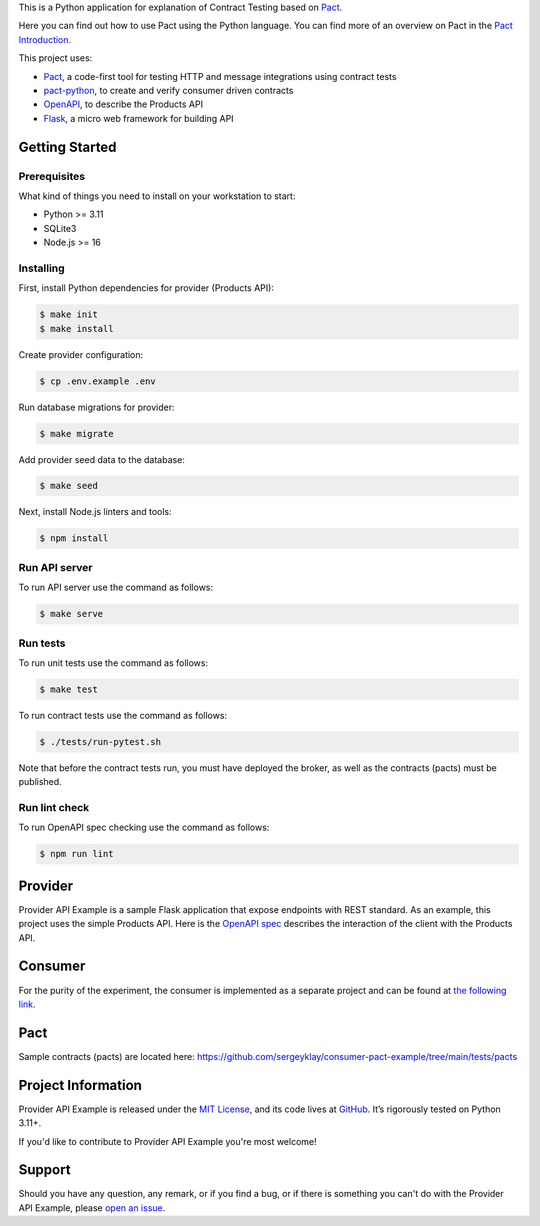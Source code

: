 .. raw:: html

    <h1 align="center">Provider API Example</h1>
    <p align="center">
        <a href="https://github.com/sergeyklay/provider-pact-example/actions/workflows/test-contracts.yaml">
            <img src="https://github.com/sergeyklay/provider-pact-example/actions/workflows/test-contracts.yaml/badge.svg" alt="Test Contracts" />
        </a>
        <a href="https://github.com/sergeyklay/provider-pact-example/actions/workflows/test-code.yaml">
            <img src="https://github.com/sergeyklay/provider-pact-example/actions/workflows/test-code.yaml/badge.svg" alt="Test Code" />
        </a>
        <a href="https://github.com/sergeyklay/provider-pact-example/actions/workflows/lint-oas.yaml">
            <img src="https://github.com/sergeyklay/provider-pact-example/actions/workflows/lint-oas.yaml/badge.svg" alt="Lint OpenAPI" />
        </a>
        <a href="https://codecov.io/gh/sergeyklay/provider-pact-example" >
            <img src="https://codecov.io/gh/sergeyklay/provider-pact-example/branch/main/graph/badge.svg?token=2C8W0VZQGN"/>
        </a>
    </p>

.. teaser-begin

This is a Python application for explanation of Contract Testing based on
`Pact <https://docs.pact.io>`_.

Here you can find out how to use Pact using the Python language. You can find
more of an overview on Pact in the `Pact Introduction <https://docs.pact.io/>`_.

This project uses:

* `Pact <https://pact.io>`_, a code-first tool for testing HTTP and message
  integrations using contract tests
* `pact-python <https://github.com/pact-foundation/pact-python>`_, to create
  and verify consumer driven contracts
* `OpenAPI <https://swagger.io>`_, to describe the Products API
* `Flask <https://flask.palletsprojects.com>`_, a micro web framework for
  building API

.. teaser-end

Getting Started
===============

Prerequisites
-------------

What kind of things you need to install on your workstation to start:

* Python >= 3.11
* SQLite3
* Node.js >= 16

Installing
----------

First, install Python dependencies for provider (Products API):

.. code-block:: console

   $ make init
   $ make install


Create provider configuration:

.. code-block:: console

   $ cp .env.example .env

Run database migrations for provider:

.. code-block:: console

   $ make migrate

Add provider seed data to the database:

.. code-block:: console

   $ make seed

Next, install Node.js linters and tools:

.. code-block:: console

   $ npm install

Run API server
--------------

To run API server use the command as follows:

.. code-block:: console

   $ make serve

Run tests
---------

To run unit tests use the command as follows:

.. code-block:: console

   $ make test

To run contract tests use the command as follows:

.. code-block:: console

   $ ./tests/run-pytest.sh

Note that before the contract tests run, you must have deployed the broker,
as well as the contracts (pacts) must be published.

Run lint check
--------------

To run OpenAPI spec checking use the command as follows:

.. code-block:: console

   $ npm run lint

.. -project-information-


Provider
========

Provider API Example is a sample Flask application that expose endpoints with
REST standard. As an example, this project uses the simple Products API. Here
is the
`OpenAPI spec <https://github.com/sergeyklay/provider-pact-example/blob/main/openapi/swagger.yaml>`_
describes the interaction of the client with the Products API.

Consumer
========

For the purity of the experiment, the consumer is implemented as a separate
project and can be found at
`the following link <https://github.com/sergeyklay/consumer-pact-example>`_.


Pact
====

Sample contracts (pacts) are located here:
https://github.com/sergeyklay/consumer-pact-example/tree/main/tests/pacts


Project Information
===================

Provider API Example is released under the `MIT License <https://choosealicense.com/licenses/mit/>`_,
and its code lives at `GitHub <https://github.com/sergeyklay/provider-pact-example>`_.
It’s rigorously tested on Python 3.11+.

If you'd like to contribute to Provider API Example you're most welcome!

.. -support-

Support
=======

Should you have any question, any remark, or if you find a bug, or if there is
something you can't do with the Provider API Example, please
`open an issue <https://github.com/sergeyklay/provider-pact-example/issues>`_.
